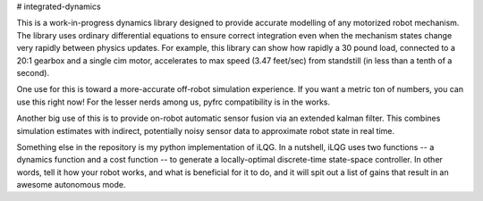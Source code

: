 # integrated-dynamics

This is a work-in-progress dynamics library designed to provide accurate modelling of any motorized robot mechanism. The library uses ordinary differential equations to ensure correct integration even when the mechanism states change very rapidly between physics updates. For example, this library can show how rapidly a 30 pound load, connected to a 20:1 gearbox and a single cim motor, accelerates to max speed (3.47 feet/sec) from standstill (in less than a tenth of a second).

One use for this is toward a more-accurate off-robot simulation experience. If you want a metric ton of numbers, you can use this right now! For the lesser nerds among us, pyfrc compatibility is in the works.

Another big use of this is to provide on-robot automatic sensor fusion via an extended kalman filter. This combines simulation estimates with indirect, potentially noisy sensor data to approximate robot state in real time.

Something else in the repository is my python implementation of iLQG. In a nutshell, iLQG uses two functions -- a dynamics function and a cost function -- to generate a locally-optimal discrete-time state-space controller. In other words, tell it how your robot works, and what is beneficial for it to do, and it will spit out a list of gains that result in an awesome autonomous mode.